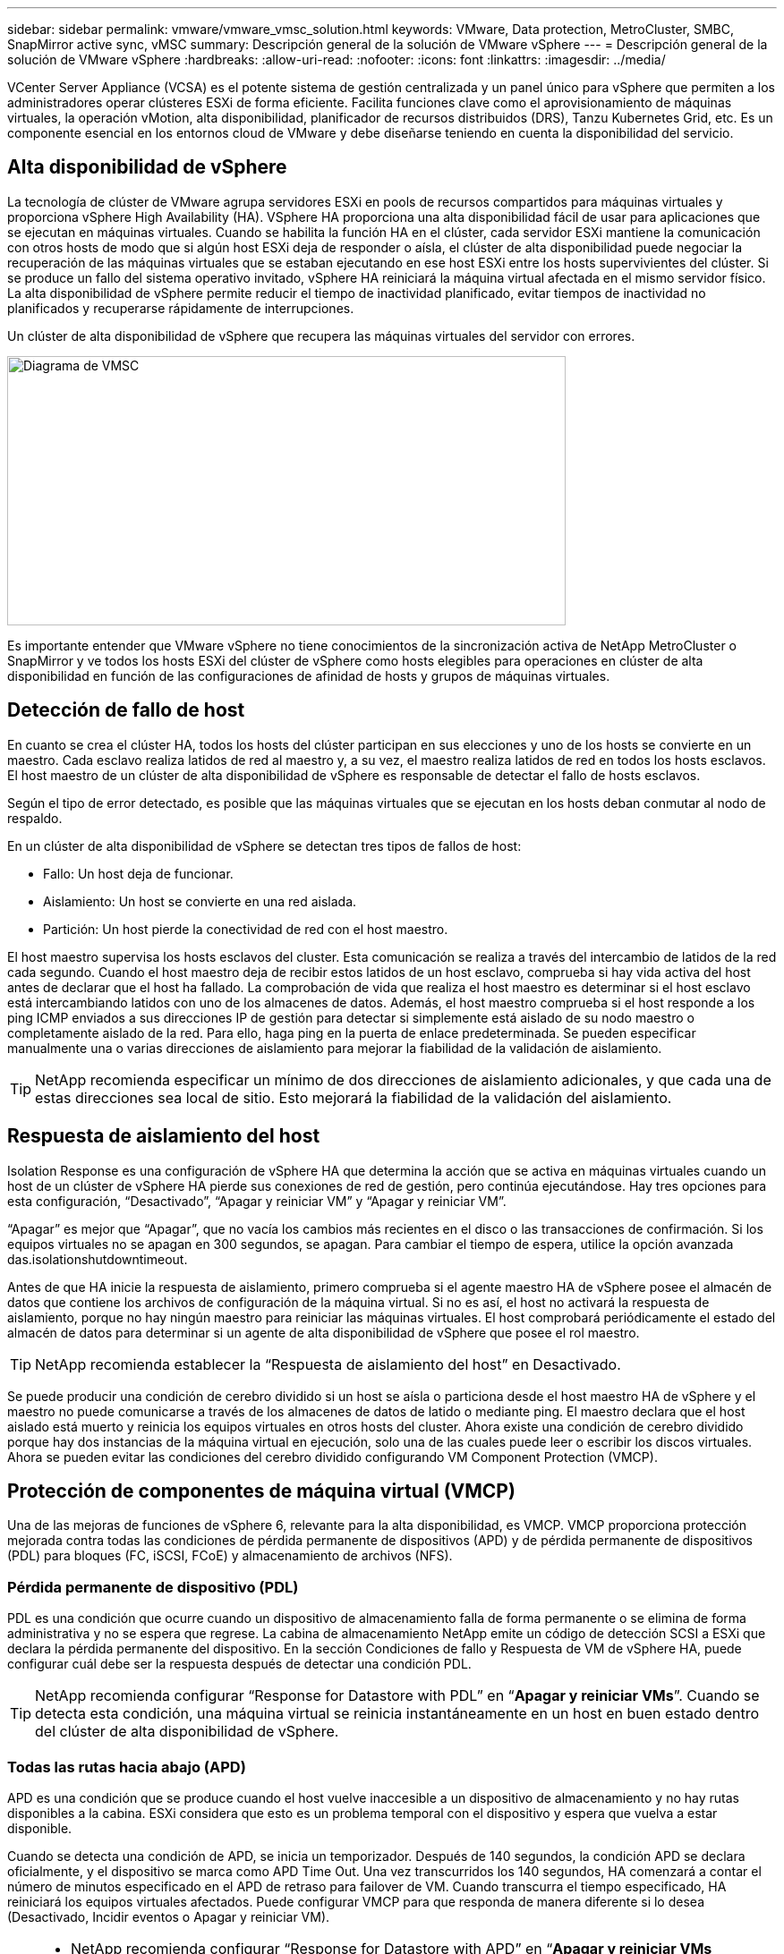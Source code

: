 ---
sidebar: sidebar 
permalink: vmware/vmware_vmsc_solution.html 
keywords: VMware, Data protection, MetroCluster, SMBC, SnapMirror active sync, vMSC 
summary: Descripción general de la solución de VMware vSphere 
---
= Descripción general de la solución de VMware vSphere
:hardbreaks:
:allow-uri-read: 
:nofooter: 
:icons: font
:linkattrs: 
:imagesdir: ../media/


[role="lead"]
VCenter Server Appliance (VCSA) es el potente sistema de gestión centralizada y un panel único para vSphere que permiten a los administradores operar clústeres ESXi de forma eficiente. Facilita funciones clave como el aprovisionamiento de máquinas virtuales, la operación vMotion, alta disponibilidad, planificador de recursos distribuidos (DRS), Tanzu Kubernetes Grid, etc. Es un componente esencial en los entornos cloud de VMware y debe diseñarse teniendo en cuenta la disponibilidad del servicio.



== Alta disponibilidad de vSphere

La tecnología de clúster de VMware agrupa servidores ESXi en pools de recursos compartidos para máquinas virtuales y proporciona vSphere High Availability (HA). VSphere HA proporciona una alta disponibilidad fácil de usar para aplicaciones que se ejecutan en máquinas virtuales. Cuando se habilita la función HA en el clúster, cada servidor ESXi mantiene la comunicación con otros hosts de modo que si algún host ESXi deja de responder o aísla, el clúster de alta disponibilidad puede negociar la recuperación de las máquinas virtuales que se estaban ejecutando en ese host ESXi entre los hosts supervivientes del clúster. Si se produce un fallo del sistema operativo invitado, vSphere HA reiniciará la máquina virtual afectada en el mismo servidor físico. La alta disponibilidad de vSphere permite reducir el tiempo de inactividad planificado, evitar tiempos de inactividad no planificados y recuperarse rápidamente de interrupciones.

Un clúster de alta disponibilidad de vSphere que recupera las máquinas virtuales del servidor con errores.

image::../media/vmsc_2_1.png[Diagrama de VMSC,624,301]

Es importante entender que VMware vSphere no tiene conocimientos de la sincronización activa de NetApp MetroCluster o SnapMirror y ve todos los hosts ESXi del clúster de vSphere como hosts elegibles para operaciones en clúster de alta disponibilidad en función de las configuraciones de afinidad de hosts y grupos de máquinas virtuales.



== Detección de fallo de host

En cuanto se crea el clúster HA, todos los hosts del clúster participan en sus elecciones y uno de los hosts se convierte en un maestro. Cada esclavo realiza latidos de red al maestro y, a su vez, el maestro realiza latidos de red en todos los hosts esclavos. El host maestro de un clúster de alta disponibilidad de vSphere es responsable de detectar el fallo de hosts esclavos.

Según el tipo de error detectado, es posible que las máquinas virtuales que se ejecutan en los hosts deban conmutar al nodo de respaldo.

En un clúster de alta disponibilidad de vSphere se detectan tres tipos de fallos de host:

* Fallo: Un host deja de funcionar.
* Aislamiento: Un host se convierte en una red aislada.
* Partición: Un host pierde la conectividad de red con el host maestro.


El host maestro supervisa los hosts esclavos del cluster. Esta comunicación se realiza a través del intercambio de latidos de la red cada segundo. Cuando el host maestro deja de recibir estos latidos de un host esclavo, comprueba si hay vida activa del host antes de declarar que el host ha fallado. La comprobación de vida que realiza el host maestro es determinar si el host esclavo está intercambiando latidos con uno de los almacenes de datos. Además, el host maestro comprueba si el host responde a los ping ICMP enviados a sus direcciones IP de gestión para detectar si simplemente está aislado de su nodo maestro o completamente aislado de la red. Para ello, haga ping en la puerta de enlace predeterminada. Se pueden especificar manualmente una o varias direcciones de aislamiento para mejorar la fiabilidad de la validación de aislamiento.

[TIP]
====
NetApp recomienda especificar un mínimo de dos direcciones de aislamiento adicionales, y que cada una de estas direcciones sea local de sitio. Esto mejorará la fiabilidad de la validación del aislamiento.

====


== Respuesta de aislamiento del host

Isolation Response es una configuración de vSphere HA que determina la acción que se activa en máquinas virtuales cuando un host de un clúster de vSphere HA pierde sus conexiones de red de gestión, pero continúa ejecutándose. Hay tres opciones para esta configuración, “Desactivado”, “Apagar y reiniciar VM” y “Apagar y reiniciar VM”.

“Apagar” es mejor que “Apagar”, que no vacía los cambios más recientes en el disco o las transacciones de confirmación. Si los equipos virtuales no se apagan en 300 segundos, se apagan. Para cambiar el tiempo de espera, utilice la opción avanzada das.isolationshutdowntimeout.

Antes de que HA inicie la respuesta de aislamiento, primero comprueba si el agente maestro HA de vSphere posee el almacén de datos que contiene los archivos de configuración de la máquina virtual. Si no es así, el host no activará la respuesta de aislamiento, porque no hay ningún maestro para reiniciar las máquinas virtuales. El host comprobará periódicamente el estado del almacén de datos para determinar si un agente de alta disponibilidad de vSphere que posee el rol maestro.

[TIP]
====
NetApp recomienda establecer la “Respuesta de aislamiento del host” en Desactivado.

====
Se puede producir una condición de cerebro dividido si un host se aísla o particiona desde el host maestro HA de vSphere y el maestro no puede comunicarse a través de los almacenes de datos de latido o mediante ping. El maestro declara que el host aislado está muerto y reinicia los equipos virtuales en otros hosts del cluster. Ahora existe una condición de cerebro dividido porque hay dos instancias de la máquina virtual en ejecución, solo una de las cuales puede leer o escribir los discos virtuales. Ahora se pueden evitar las condiciones del cerebro dividido configurando VM Component Protection (VMCP).



== Protección de componentes de máquina virtual (VMCP)

Una de las mejoras de funciones de vSphere 6, relevante para la alta disponibilidad, es VMCP. VMCP proporciona protección mejorada contra todas las condiciones de pérdida permanente de dispositivos (APD) y de pérdida permanente de dispositivos (PDL) para bloques (FC, iSCSI, FCoE) y almacenamiento de archivos (NFS).



=== Pérdida permanente de dispositivo (PDL)

PDL es una condición que ocurre cuando un dispositivo de almacenamiento falla de forma permanente o se elimina de forma administrativa y no se espera que regrese. La cabina de almacenamiento NetApp emite un código de detección SCSI a ESXi que declara la pérdida permanente del dispositivo. En la sección Condiciones de fallo y Respuesta de VM de vSphere HA, puede configurar cuál debe ser la respuesta después de detectar una condición PDL.

[TIP]
====
NetApp recomienda configurar “Response for Datastore with PDL” en “*Apagar y reiniciar VMs*”. Cuando se detecta esta condición, una máquina virtual se reinicia instantáneamente en un host en buen estado dentro del clúster de alta disponibilidad de vSphere.

====


=== Todas las rutas hacia abajo (APD)

APD es una condición que se produce cuando el host vuelve inaccesible a un dispositivo de almacenamiento y no hay rutas disponibles a la cabina. ESXi considera que esto es un problema temporal con el dispositivo y espera que vuelva a estar disponible.

Cuando se detecta una condición de APD, se inicia un temporizador. Después de 140 segundos, la condición APD se declara oficialmente, y el dispositivo se marca como APD Time Out. Una vez transcurridos los 140 segundos, HA comenzará a contar el número de minutos especificado en el APD de retraso para failover de VM. Cuando transcurra el tiempo especificado, HA reiniciará los equipos virtuales afectados. Puede configurar VMCP para que responda de manera diferente si lo desea (Desactivado, Incidir eventos o Apagar y reiniciar VM).

[TIP]
====
* NetApp recomienda configurar “Response for Datastore with APD” en “*Apagar y reiniciar VMs (conservative)*”.
* Conservative hace referencia a la probabilidad de que la alta disponibilidad pueda reiniciar equipos virtuales. Cuando se establece en Conservador, HA solo reiniciará la VM que se ve afectada por el APD si sabe que otro host puede reiniciarla. En caso de agresividad, HA intentará reiniciar la máquina virtual incluso si no conoce el estado de los otros hosts. Esto puede provocar que las máquinas virtuales no se reinicien si no hay ningún host con acceso al almacén de datos en el que se encuentra.
* Si el estado APD se resuelve y el acceso al almacenamiento se restaura antes de que se agote el tiempo de espera, HA no reiniciará innecesariamente la máquina virtual a menos que se configure explícitamente para ello. Si se desea una respuesta, incluso cuando el entorno se ha recuperado de la condición APD, la respuesta para la recuperación APD después del tiempo de espera APD debe configurarse para restablecer las máquinas virtuales.
* NetApp recomienda configurar la respuesta para la recuperación de APD después del tiempo de espera de APD en Desactivado.


====


== Implementación de VMware DRS para NetApp MetroCluster

VMware DRS es una función que agrega los recursos de host en un clúster y se usa principalmente para equilibrar cargas dentro de un clúster de una infraestructura virtual. VMware DRS calcula principalmente los recursos de la CPU y la memoria para realizar el equilibrio de carga en un clúster. Como vSphere no es consciente de la agrupación en cluster ampliada, considera todos los hosts en ambos sitios al equilibrar la carga. Para evitar el tráfico entre sitios, NetApp recomienda configurar reglas de afinidad de DRS para gestionar una separación lógica de equipos virtuales. Esto garantizará que, a menos que se produzca un fallo completo del sitio, HA y DRS solo utilizarán los hosts locales.

Si crea una regla de afinidad de DRS para su clúster, puede especificar cómo aplica vSphere esa regla durante una conmutación al respaldo de una máquina virtual.

Hay dos tipos de reglas que se pueden especificar el comportamiento de conmutación al nodo de respaldo de alta disponibilidad de vSphere:

* Las reglas de anti-afinidad de equipos virtuales obligan a los equipos virtuales especificados a permanecer separados durante las acciones de recuperación tras fallos.
* Las reglas de afinidad de host de VM colocan las máquinas virtuales especificadas en un host particular o un miembro de un grupo definido de hosts durante las acciones de conmutación por error.


Mediante el uso de reglas de afinidad de host de VM en VMware DRS, se puede tener una separación lógica entre el sitio A y el sitio B, de modo que la VM se ejecute en el host en el mismo sitio que la cabina que está configurada como la controladora de lectura/escritura primaria para un almacén de datos determinado. Además, las reglas de afinidad de host de VM permiten que las máquinas virtuales permanezcan locales en el almacenamiento, lo que, a su vez, verifica la conexión a la máquina virtual en caso de fallos de red entre los sitios.

A continuación se muestra un ejemplo de los grupos de hosts y las reglas de afinidad de las máquinas virtuales.

image::../media/vmsc_2_2.png[Grupos de hosts de VM y reglas de afinidad,528,369]



=== _Best Practice_

NetApp recomienda implementar reglas de «debería» en lugar de reglas de «debe» porque vSphere HA las infringe en caso de fallo. El uso de reglas «imprescindibles» podría provocar interrupciones del servicio.

La disponibilidad de los servicios debe prevalecer siempre sobre el rendimiento. En el caso en que falla un centro de datos completo, las reglas “must” deben elegir hosts del grupo de afinidad de host de VM y, cuando el centro de datos no esté disponible, las máquinas virtuales no se reiniciarán.



== Implementación de VMware Storage DRS con NetApp MetroCluster

La función VMware Storage DRS permite agregar almacenes de datos en una sola unidad y equilibra los discos de máquina virtual cuando se superan los umbrales de control de I/O de almacenamiento (SIOC).

El control de la I/O de almacenamiento se habilita de forma predeterminada en los clústeres DRS habilitados para Storage DRS. El control de las operaciones de I/O de almacenamiento permite a un administrador controlar la cantidad de I/O de almacenamiento que se asigna a máquinas virtuales durante periodos de congestión de I/O, lo que permite que las máquinas virtuales más importantes tengan preferencia por máquinas virtuales menos importantes para la asignación de recursos de E/S.

Storage DRS utiliza Storage vMotion para migrar los equipos virtuales a diferentes almacenes de datos dentro de un clúster de almacén de datos. En un entorno NetApp MetroCluster, una migración de máquinas virtuales debe controlarse dentro de los almacenes de datos de ese sitio. Por ejemplo, en condiciones ideales, la máquina virtual A, que se ejecuta en un host en el sitio A, debería migrar dentro de los almacenes de datos de la SVM en el sitio A. Si no lo hace, la máquina virtual continuará funcionando pero con un rendimiento degradado, ya que la lectura/escritura del disco virtual será desde la ubicación B a través de enlaces entre sitios.

[TIP]
====
*Cuando se utiliza el almacenamiento ONTAP, se recomienda desactivar el DRS de Almacenamiento.

* Por lo general, los DRS de almacenamiento no son necesarios ni se recomiendan para su uso con sistemas de almacenamiento de ONTAP.
* ONTAP proporciona sus propias funciones de eficiencia del almacenamiento, como la deduplicación, la compresión y la compactación, que pueden verse afectadas por Storage DRS.
* Si utiliza copias Snapshot de ONTAP, Storage vMotion dejaría detrás de la copia del equipo virtual en la copia Snapshot, lo que puede aumentar el uso del almacenamiento y puede afectar a las aplicaciones de backup como NetApp SnapCenter, que registran las máquinas virtuales y sus copias Snapshot de ONTAP.


====